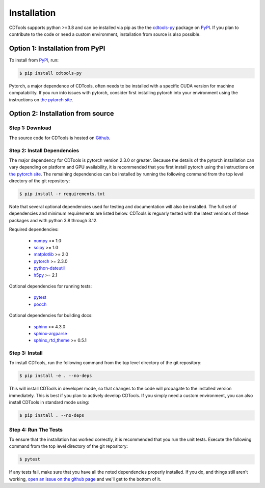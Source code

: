 Installation
============

CDTools supports python >=3.8 and can be installed via pip as the the `cdtools-py`_ package on `PyPI`_. If you plan to contribute to the code or need a custom environment, installation from source is also possible.

.. _`cdtools-py`: https://pypi.org/project/cdtools-py/
.. _`PyPI`: https://pypi.org/

Option 1: Installation from PyPI
--------------------------------

To install from `PyPI`_, run:

.. code:: bash
	  
   $ pip install cdtools-py

Pytorch, a major dependence of CDTools, often needs to be installed with a specific CUDA version for machine compatability. If you run into issues with pytorch, consider first installing pytorch into your environment using the instructions on `the pytorch site`_.

.. _`the pytorch site`: https://pytorch.org/get-started/locally/

Option 2: Installation from source
----------------------------------


Step 1: Download
^^^^^^^^^^^^^^^^

The source code for CDTools is hosted on `Github`_.

.. _`Github`: https://github.com/cdtools-developers/cdtools


Step 2: Install Dependencies
^^^^^^^^^^^^^^^^^^^^^^^^^^^^

The major dependency for CDTools is pytorch version 2.3.0 or greater. Because the details of the pytorch installation can vary depending on platform and GPU availability, it is recommended that you first install pytorch using the instructions on `the pytorch site`_. The remaining dependencies can be installed by running the following command from the top level directory of the git repository:

.. code:: bash
	  
   $ pip install -r requirements.txt

Note that several optional dependencies used for testing and documentation will also be installed. The full set of dependencies and minimum requirements are listed below. CDTools is reguarly tested with the latest versions of these packages and with python 3.8 through 3.12.

Required dependencies:

   * `numpy <http://www.numpy.org>`_ >= 1.0
   * `scipy <http://www.scipy.org>`_ >= 1.0
   * `matplotlib <https://matplotlib.org>`_ >= 2.0
   * `pytorch <https://pytorch.org>`_ >= 2.3.0
   * `python-dateutil <https://github.com/dateutil/dateutil/>`_
   * `h5py <https://www.h5py.org/>`_ >= 2.1

Optional dependencies for running tests:

   * `pytest <https://docs.pytest.org/>`_
   * `pooch <https://www.fatiando.org/pooch/latest/>`_

Optional dependencies for building docs:

   * `sphinx <https://www.sphinx-doc.org/>`_ >= 4.3.0
   * `sphinx-argparse <https://sphinx-argparse.readthedocs.io>`_
   * `sphinx_rtd_theme <https://sphinx-rtd-theme.readthedocs.io/en/stable/>`_ >= 0.5.1


Step 3: Install
^^^^^^^^^^^^^^^

To install CDTools, run the following command from the top level directory of the git repository:

.. code:: bash
	  
   $ pip install -e . --no-deps

   
This will install CDTools in developer mode, so that changes to the code will propagate to the installed version immediately. This is best if you plan to actively develop CDTools. If you simply need a custom environment, you can also install CDTools in standard mode using:

.. code:: bash
	  
   $ pip install . --no-deps
   
  
Step 4: Run The Tests
^^^^^^^^^^^^^^^^^^^^^

To ensure that the installation has worked correctly, it is recommended that you run the unit tests. Execute the following command from the top level directory of the git repository:

.. code:: bash

   $ pytest

If any tests fail, make sure that you have all the noted dependencies properly installed. If you do, and things still aren't working, `open an issue on the github page <https://github.com/cdtools-developers/cdtools/issues>`_ and we'll get to the bottom of it.
